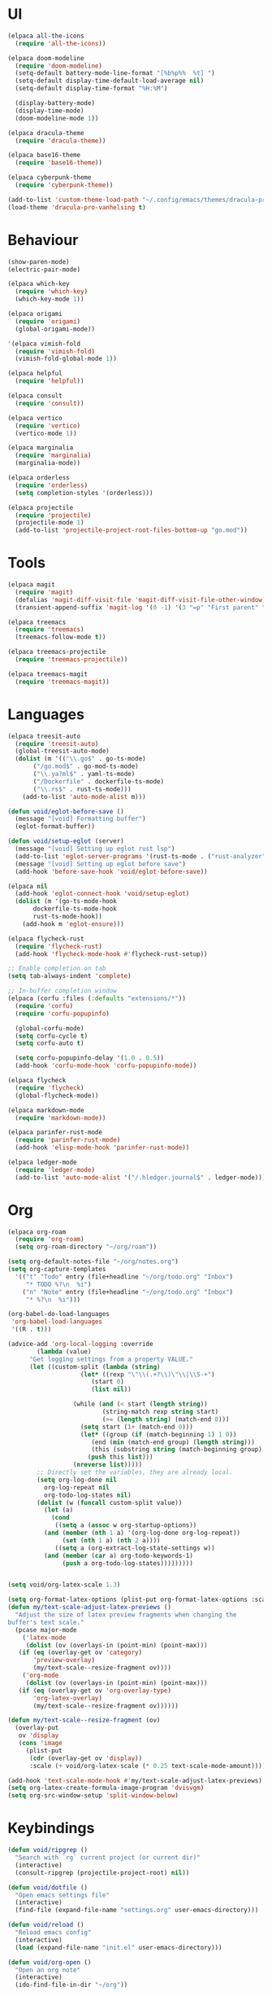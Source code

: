 * UI
#+BEGIN_SRC emacs-lisp
  (elpaca all-the-icons
    (require 'all-the-icons))

  (elpaca doom-modeline
    (require 'doom-modeline)
    (setq-default battery-mode-line-format "[%b%p%%  %t] ")
    (setq-default display-time-default-load-average nil)
    (setq-default display-time-format "%H:%M")

    (display-battery-mode)
    (display-time-mode)
    (doom-modeline-mode 1))

  (elpaca dracula-theme
    (require 'dracula-theme))

  (elpaca base16-theme
    (require 'base16-theme))

  (elpaca cyberpunk-theme
    (require 'cyberpunk-theme))

  (add-to-list 'custom-theme-load-path "~/.config/emacs/themes/dracula-pro")
  (load-theme 'dracula-pro-vanhelsing t)
#+END_SRC

* Behaviour
#+BEGIN_SRC emacs-lisp
  (show-paren-mode)
  (electric-pair-mode)

  (elpaca which-key
    (require 'which-key)
    (which-key-mode 1))

  (elpaca origami
    (require 'origami)
    (global-origami-mode))

  '(elpaca vimish-fold
    (require 'vimish-fold)
    (vimish-fold-global-mode 1))

  (elpaca helpful
    (require 'helpful))

  (elpaca consult
    (require 'consult))

  (elpaca vertico
    (require 'vertico)
    (vertico-mode 1))

  (elpaca marginalia
    (require 'marginalia)
    (marginalia-mode))

  (elpaca orderless
    (require 'orderless)
    (setq completion-styles '(orderless)))

  (elpaca projectile
    (require 'projectile)
    (projectile-mode 1)
    (add-to-list 'projectile-project-root-files-bottom-up "go.mod"))
#+END_SRC

* Tools
#+BEGIN_SRC emacs-lisp
  (elpaca magit
    (require 'magit)
    (defalias 'magit-diff-visit-file 'magit-diff-visit-file-other-window)
    (transient-append-suffix 'magit-log '(0 -1) '(3 "=p" "First parent" "--first-parent")))

  (elpaca treemacs
    (require 'treemacs)
    (treemacs-follow-mode t))

  (elpaca treemacs-projectile
    (require 'treemacs-projectile))

  (elpaca treemacs-magit
    (require 'treemacs-magit))

#+END_SRC

* Languages
#+BEGIN_SRC emacs-lisp
  (elpaca treesit-auto
    (require 'treesit-auto)
    (global-treesit-auto-mode)
    (dolist (m '(("\\.go$" . go-ts-mode)
		 ("/go.mod$" . go-mod-ts-mode)
		 ("\\.ya?ml$" . yaml-ts-mode)
		 ("/Dockerfile" . dockerfile-ts-mode)
		 ("\\.rs$" . rust-ts-mode)))
      (add-to-list 'auto-mode-alist m)))

  (defun void/eglot-before-save ()
    (message "[void] Formatting buffer")
    (eglot-format-buffer))

  (defun void/setup-eglot (server)
    (message "[void] Setting up eglot rust lsp")
    (add-to-list 'eglot-server-programs '(rust-ts-mode . ("rust-analyzer")))
    (message "[void] Setting up eglot before save")
    (add-hook 'before-save-hook 'void/eglot-before-save))

  (elpaca nil
    (add-hook 'eglot-connect-hook 'void/setup-eglot)
    (dolist (m '(go-ts-mode-hook
		 dockerfile-ts-mode-hook
		 rust-ts-mode-hook))
      (add-hook m 'eglot-ensure)))

  (elpaca flycheck-rust
    (require 'flycheck-rust)
    (add-hook 'flycheck-mode-hook #'flycheck-rust-setup))

  ;; Enable completion on tab
  (setq tab-always-indent 'complete)

  ;; In-buffer completion window
  (elpaca (corfu :files (:defaults "extensions/*"))
    (require 'corfu)
    (require 'corfu-popupinfo)

    (global-corfu-mode)
    (setq corfu-cycle t)
    (setq corfu-auto t)

    (setq corfu-popupinfo-delay '(1.0 . 0.5))
    (add-hook 'corfu-mode-hook 'corfu-popupinfo-mode))

  (elpaca flycheck
    (require 'flycheck)
    (global-flycheck-mode))

  (elpaca markdown-mode
    (require 'markdown-mode))

  (elpaca parinfer-rust-mode
    (require 'parinfer-rust-mode)
    (add-hook 'elisp-mode-hook 'parinfer-rust-mode))

  (elpaca ledger-mode
    (require 'ledger-mode)
    (add-to-list 'auto-mode-alist '("/.hledger.journal$" . ledger-mode)))
#+END_SRC

* Org
#+BEGIN_SRC emacs-lisp
  (elpaca org-roam
    (require 'org-roam)
    (setq org-roam-directory "~/org/roam"))

  (setq org-default-notes-file "~/org/notes.org")
  (setq org-capture-templates
	'(("t" "Todo" entry (file+headline "~/org/todo.org" "Inbox")
	   "* TODO %?\n  %i")
	  ("n" "Note" entry (file+headline "~/org/todo.org" "Inbox")
	   "* %?\n  %i")))

  (org-babel-do-load-languages
   'org-babel-load-languages
   '((R . t)))

  (advice-add 'org-local-logging :override
	      (lambda (value)
		"Get logging settings from a property VALUE."
		(let ((custom-split (lambda (string)
				      (let* ((rexp "\"\\(.+?\\)\"\\|\\S-+")
					     (start 0)
					     (list nil))

					(while (and (< start (length string))
						    (string-match rexp string start)
						    (>= (length string) (match-end 0)))
					  (setq start (1+ (match-end 0)))
					  (let* ((group (if (match-beginning 1) 1 0))
						 (end (min (match-end group) (length string)))
						 (this (substring string (match-beginning group) end)))
					    (push this list)))
					(nreverse list)))))
		  ;; Directly set the variables, they are already local.
		  (setq org-log-done nil
			org-log-repeat nil
			org-todo-log-states nil)
		  (dolist (w (funcall custom-split value))
		    (let (a)
		      (cond
		       ((setq a (assoc w org-startup-options))
			(and (member (nth 1 a) '(org-log-done org-log-repeat))
			     (set (nth 1 a) (nth 2 a))))
		       ((setq a (org-extract-log-state-settings w))
			(and (member (car a) org-todo-keywords-1)
			     (push a org-todo-log-states)))))))))


  (setq void/org-latex-scale 1.3)

  (setq org-format-latex-options (plist-put org-format-latex-options :scale void/org-latex-scale))
  (defun my/text-scale-adjust-latex-previews ()
    "Adjust the size of latex preview fragments when changing the
  buffer's text scale."
    (pcase major-mode
      ('latex-mode
       (dolist (ov (overlays-in (point-min) (point-max)))
	 (if (eq (overlay-get ov 'category)
		 'preview-overlay)
	     (my/text-scale--resize-fragment ov))))
      ('org-mode
       (dolist (ov (overlays-in (point-min) (point-max)))
	 (if (eq (overlay-get ov 'org-overlay-type)
		 'org-latex-overlay)
	     (my/text-scale--resize-fragment ov))))))

  (defun my/text-scale--resize-fragment (ov)
    (overlay-put
     ov 'display
     (cons 'image
	   (plist-put
	    (cdr (overlay-get ov 'display))
	    :scale (+ void/org-latex-scale (* 0.25 text-scale-mode-amount))))))

  (add-hook 'text-scale-mode-hook #'my/text-scale-adjust-latex-previews)
  (setq org-latex-create-formula-image-program 'dvisvgm)
  (setq org-src-window-setup 'split-window-below)
#+END_SRC

* Keybindings
#+BEGIN_SRC emacs-lisp
  (defun void/ripgrep ()
    "Search with `rg` current project (or current dir)"
    (interactive)
    (consult-ripgrep (projectile-project-root) nil))

  (defun void/dotfile ()
    "Open emacs settings file"
    (interactive)
    (find-file (expand-file-name "settings.org" user-emacs-directory)))

  (defun void/reload ()
    "Reload emacs config"
    (interactive)
    (load (expand-file-name "init.el" user-emacs-directory)))

  (defun void/org-open ()
    "Open an org note"
    (interactive)
    (ido-find-file-in-dir "~/org"))

  (general-define-key
   :prefix "C-c"

   "SPC" 'consult-buffer
   "/" 'void/ripgrep

   "f f" 'find-file
   "f p" 'projectile-find-file
   "f d" 'void/dotfile

   "p p" 'projectile-switch-project
   "p a" 'projectile-add-known-project
   "p d" 'projectile-remove-known-project

   "c a" 'eglot-code-actions
   "c r" 'eglot-rename
   "c d" 'xref-find-definitions
   "c D" 'xref-find-references

   "g g" 'magit-status
   "g b" 'magit-blame
   "g c" 'magit-checkout

   "b r" 'revert-buffer-quick
   "b d" 'kill-current-buffer
   "b b" 'consult-buffer

   "r d" 'void/reload

   "n f" 'void/org-open
   "n n" 'org-capture
   "n t" 'org-todo-list

   "n r f" 'org-roam-node-find
   "n r F" 'org-roam-ref-find
   "n r s" 'org-roam-db-sync
   "n r g" 'org-roam-graph

   "o p" 'treemacs)

  (general-define-key
   "C-s" 'consult-line)
#+END_SRC
